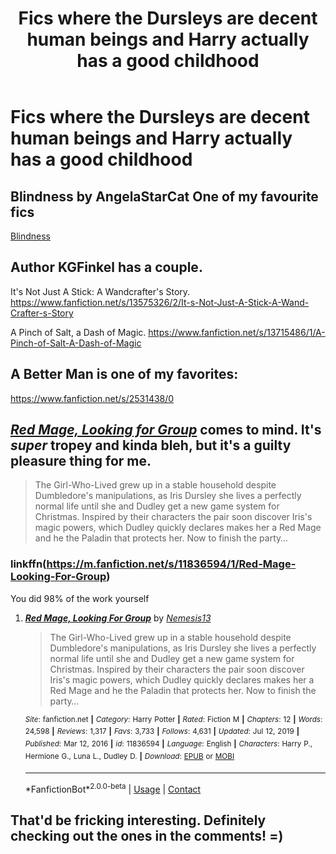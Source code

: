 #+TITLE: Fics where the Dursleys are decent human beings and Harry actually has a good childhood

* Fics where the Dursleys are decent human beings and Harry actually has a good childhood
:PROPERTIES:
:Author: xfel11
:Score: 17
:DateUnix: 1621022167.0
:DateShort: 2021-May-15
:FlairText: Request
:END:

** Blindness by AngelaStarCat One of my favourite fics

[[https://m.fanfiction.net/s/10937871/1/Blindness][Blindness]]
:PROPERTIES:
:Author: annagram_dk
:Score: 15
:DateUnix: 1621022934.0
:DateShort: 2021-May-15
:END:


** Author KGFinkel has a couple.

It's Not Just A Stick: A Wandcrafter's Story. [[https://www.fanfiction.net/s/13575326/2/It-s-Not-Just-A-Stick-A-Wand-Crafter-s-Story]]

A Pinch of Salt, a Dash of Magic. [[https://www.fanfiction.net/s/13715486/1/A-Pinch-of-Salt-A-Dash-of-Magic]]
:PROPERTIES:
:Author: OldMarvelRPGFan
:Score: 4
:DateUnix: 1621041999.0
:DateShort: 2021-May-15
:END:


** A Better Man is one of my favorites:

[[https://www.fanfiction.net/s/2531438/0]]
:PROPERTIES:
:Author: porphyrion09
:Score: 3
:DateUnix: 1621050928.0
:DateShort: 2021-May-15
:END:


** [[https://m.fanfiction.net/s/11836594/1/Red-Mage-Looking-For-Group][/Red Mage, Looking for Group/]] comes to mind. It's /super/ tropey and kinda bleh, but it's a guilty pleasure thing for me.

#+begin_quote
  The Girl-Who-Lived grew up in a stable household despite Dumbledore's manipulations, as Iris Dursley she lives a perfectly normal life until she and Dudley get a new game system for Christmas. Inspired by their characters the pair soon discover Iris's magic powers, which Dudley quickly declares makes her a Red Mage and he the Paladin that protects her. Now to finish the party...
#+end_quote
:PROPERTIES:
:Author: Juliett_Alpha
:Score: 2
:DateUnix: 1621094049.0
:DateShort: 2021-May-15
:END:

*** linkffn([[https://m.fanfiction.net/s/11836594/1/Red-Mage-Looking-For-Group]])

You did 98% of the work yourself
:PROPERTIES:
:Author: Wirenfeldt
:Score: 1
:DateUnix: 1621285951.0
:DateShort: 2021-May-18
:END:

**** [[https://www.fanfiction.net/s/11836594/1/][*/Red Mage, Looking For Group/*]] by [[https://www.fanfiction.net/u/227409/Nemesis13][/Nemesis13/]]

#+begin_quote
  The Girl-Who-Lived grew up in a stable household despite Dumbledore's manipulations, as Iris Dursley she lives a perfectly normal life until she and Dudley get a new game system for Christmas. Inspired by their characters the pair soon discover Iris's magic powers, which Dudley quickly declares makes her a Red Mage and he the Paladin that protects her. Now to finish the party...
#+end_quote

^{/Site/:} ^{fanfiction.net} ^{*|*} ^{/Category/:} ^{Harry} ^{Potter} ^{*|*} ^{/Rated/:} ^{Fiction} ^{M} ^{*|*} ^{/Chapters/:} ^{12} ^{*|*} ^{/Words/:} ^{24,598} ^{*|*} ^{/Reviews/:} ^{1,317} ^{*|*} ^{/Favs/:} ^{3,733} ^{*|*} ^{/Follows/:} ^{4,631} ^{*|*} ^{/Updated/:} ^{Jul} ^{12,} ^{2019} ^{*|*} ^{/Published/:} ^{Mar} ^{12,} ^{2016} ^{*|*} ^{/id/:} ^{11836594} ^{*|*} ^{/Language/:} ^{English} ^{*|*} ^{/Characters/:} ^{Harry} ^{P.,} ^{Hermione} ^{G.,} ^{Luna} ^{L.,} ^{Dudley} ^{D.} ^{*|*} ^{/Download/:} ^{[[http://www.ff2ebook.com/old/ffn-bot/index.php?id=11836594&source=ff&filetype=epub][EPUB]]} ^{or} ^{[[http://www.ff2ebook.com/old/ffn-bot/index.php?id=11836594&source=ff&filetype=mobi][MOBI]]}

--------------

*FanfictionBot*^{2.0.0-beta} | [[https://github.com/FanfictionBot/reddit-ffn-bot/wiki/Usage][Usage]] | [[https://www.reddit.com/message/compose?to=tusing][Contact]]
:PROPERTIES:
:Author: FanfictionBot
:Score: 1
:DateUnix: 1621285971.0
:DateShort: 2021-May-18
:END:


** That'd be fricking interesting. Definitely checking out the ones in the comments! =)
:PROPERTIES:
:Author: LilyEllie1980
:Score: 1
:DateUnix: 1621043803.0
:DateShort: 2021-May-15
:END:
